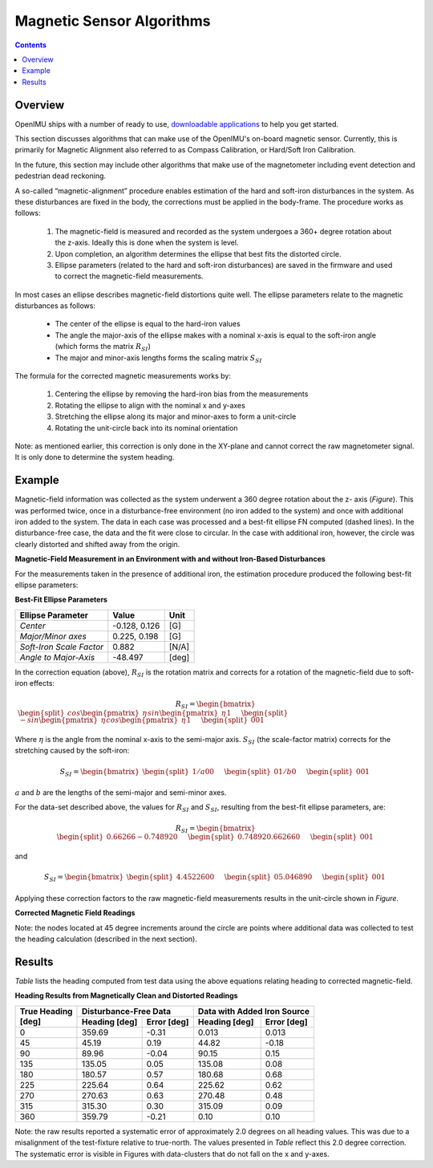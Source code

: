 Magnetic Sensor Algorithms
==========================

.. contents:: Contents
    :local:
    


.. role::  raw-html(raw)
    :format: html

Overview
---------

OpenIMU ships with a number of ready to use, `downloadable applications <https://developers.aceinna.com/apps>`__ 
to help you get started.

This section discusses algorithms that can make use of the OpenIMU's on-board magnetic sensor.  Currently, this 
is primarily for Magnetic Alignment also referred to as Compass Calibration, or Hard/Soft Iron Calibration.

In the future, this section may include other algorithms that make use of the magnetometer including event detection and
pedestrian dead reckoning.

A so-called “magnetic-alignment” procedure enables estimation of the hard and soft-iron disturbances
in the system.  As these disturbances are fixed in the body, the corrections must be applied in the
body-frame.  The procedure works as follows:

    1) The magnetic-field is measured and recorded as the system undergoes a 360+ degree rotation
       about the z-axis.  Ideally this is done when the system is level.

    2) Upon completion, an algorithm determines the ellipse that best fits the distorted circle.

    3) Ellipse parameters (related to the hard and soft-iron disturbances) are saved in the firmware
       and used to correct the magnetic-field measurements.


In most cases an ellipse describes magnetic-field distortions quite well.  The ellipse parameters
relate to the magnetic disturbances as follows:

    * The center of the ellipse is equal to the hard-iron values

    * The angle the major-axis of the ellipse makes with a nominal x-axis is equal to the soft-iron
      angle (which forms the matrix :math:`R_{SI}`)

    * The major and minor-axis lengths forms the scaling matrix :math:`S_{SI}`


The formula for the corrected magnetic measurements works by:

    1) Centering the ellipse by removing the hard-iron bias from the measurements

    2) Rotating the ellipse to align with the nominal x and y-axes

    3) Stretching the ellipse along its major and minor-axes to form a unit-circle

    4) Rotating the unit-circle back into its nominal orientation

Note: as mentioned earlier, this correction is only done in the XY-plane and cannot correct the raw
magnetometer signal.  It is only done to determine the system heading.

Example
---------

Magnetic-field information was collected as the system underwent a 360 degree rotation about the z-
axis (*Figure*).  This was performed twice, once in a disturbance-free environment (no iron added
to the system) and once with additional iron added to the system. The data in each case was
processed and a best-fit ellipse FN computed (dashed lines).  In the disturbance-free case, the data
and the fit were close to circular.  In the case with additional iron, however, the circle was
clearly distorted and shifted away from the origin.


**Magnetic-Field Measurement in an Environment with and without Iron-Based Disturbances**


For the measurements taken in the presence of additional iron, the estimation procedure produced the
following best-fit ellipse parameters:

**Best-Fit Ellipse Parameters**

+--------------------------+---------------+----------+
| **Ellipse Parameter**    | **Value**     | **Unit** |
+==========================+===============+==========+
|                          |               |          |
| *Center*                 | -0.128, 0.126 | [G]      |
|                          |               |          |
+--------------------------+---------------+----------+
|                          |               |          |
| *Major/Minor axes*       | 0.225, 0.198  | [G]      |
|                          |               |          |
+--------------------------+---------------+----------+
|                          |               |          |
| *Soft-Iron Scale Factor* | 0.882         | [N/A]    |
|                          |               |          |
+--------------------------+---------------+----------+
|                          |               |          |
| *Angle to Major-Axis*    | -48.497       | [deg]    |
|                          |               |          |
+--------------------------+---------------+----------+


In the correction equation (above), :math:`R_{SI}` is the rotation matrix and corrects for a
rotation of the magnetic-field due to soft-iron effects:

.. math::

    R_{SI} = \begin{bmatrix} { { \begin{split} 
                                 cos{ \begin{pmatrix} { \eta } \end{pmatrix} } 
                                 sin{ \begin{pmatrix} { \eta } \end{pmatrix} } 
                                 1
                                 \end{split}
                               } \hspace{5mm}
                               { \begin{split} 
                                 -sin{ \begin{pmatrix} { \eta } \end{pmatrix} } 
                                 cos{ \begin{pmatrix} { \eta } \end{pmatrix} } 
                                 1
                                 \end{split}
                               } \hspace{5mm}
                               { \begin{split} 
                                 0 
                                 0 
                                 1
                                 \end{split}
                               }
             } \end{bmatrix}


Where :math:`\eta` is the angle from the nominal x-axis to the semi-major axis.  :math:`S_{SI}` (the
scale-factor matrix) corrects for the stretching caused by the soft-iron:

.. math::

    S_{SI} = \begin{bmatrix} { { \begin{split}
                                 {1/a} 
                                 0 
                                 0
                                 \end{split}
                               } \hspace{5mm}
                               { \begin{split}
                                 0 
                                 {1/b} 
                                 0
                                 \end{split}
                               } \hspace{5mm}
                               { \begin{split} 
                                 0 
                                 0 
                                 1
                                 \end{split}
                               }
             } \end{bmatrix}


:math:`a` and :math:`b` are the lengths of the semi-major and semi-minor axes.

For the data-set described above, the values for :math:`R_{SI}` and :math:`S_{SI}`, resulting from
the best-fit ellipse parameters, are:

.. math::

    R_{SI} = \begin{bmatrix} { { \begin{split}
                                 {0.66266} 
                                 {-0.74892} 
                                 0
                                 \end{split}
                               } \hspace{5mm}
                               { \begin{split}
                                 {0.74892} 
                                 {0.66266} 
                                 0
                                 \end{split}
                               } \hspace{5mm}
                               { \begin{split}
                                 0 
                                 0 
                                 1
                                 \end{split}
                               }
             } \end{bmatrix}

and

.. math::

    S_{SI} = \begin{bmatrix} { { \begin{split}
                                 {4.45226} 
                                 0 
                                 0
                                 \end{split}
                               } \hspace{5mm}
                               { \begin{split}
                                 0 
                                 {5.04689} 
                                 0
                                 \end{split}
                               } \hspace{5mm}
                               { \begin{split}
                                 0 
                                 0 
                                 1
                                 \end{split}
                               }
             } \end{bmatrix}


Applying these correction factors to the raw magnetic-field measurements results in the unit-circle
shown in *Figure*.

**Corrected Magnetic Field Readings**

Note: the nodes located at 45 degree increments around the circle are points where additional data
was collected to test the heading calculation (described in the next section).


Results
---------

*Table* lists the heading computed from test data using the above equations relating heading to
corrected magnetic-field.

**Heading Results from Magnetically Clean and Distorted Readings**

.. tabularcolumns:: |c|c|c|c|c|


+-------------------+-------------------+-----------------+-------------------+-----------------+
|                   | **Disturbance-Free Data**           | **Data with Added Iron Source**     |
|| **True Heading** +-------------------+-----------------+-------------------+-----------------+
|| **[deg]**        | **Heading [deg]** | **Error [deg]** | **Heading [deg]** | **Error [deg]** |
+===================+===================+=================+===================+=================+
|                   |                   |                 |                   |                 |
| 0                 | 359.69            | -0.31           | 0.013             | 0.013           |
|                   |                   |                 |                   |                 |
+-------------------+-------------------+-----------------+-------------------+-----------------+
|                   |                   |                 |                   |                 |
| 45                | 45.19             | 0.19            | 44.82             | -0.18           |
|                   |                   |                 |                   |                 |
+-------------------+-------------------+-----------------+-------------------+-----------------+
|                   |                   |                 |                   |                 |
| 90                | 89.96             | -0.04           | 90.15             | 0.15            |
|                   |                   |                 |                   |                 |
+-------------------+-------------------+-----------------+-------------------+-----------------+
|                   |                   |                 |                   |                 |
| 135               | 135.05            | 0.05            | 135.08            | 0.08            |
|                   |                   |                 |                   |                 |
+-------------------+-------------------+-----------------+-------------------+-----------------+
|                   |                   |                 |                   |                 |
| 180               | 180.57            | 0.57            | 180.68            | 0.68            |
|                   |                   |                 |                   |                 |
+-------------------+-------------------+-----------------+-------------------+-----------------+
|                   |                   |                 |                   |                 |
| 225               | 225.64            | 0.64            | 225.62            | 0.62            |
|                   |                   |                 |                   |                 |
+-------------------+-------------------+-----------------+-------------------+-----------------+
|                   |                   |                 |                   |                 |
| 270               | 270.63            | 0.63            | 270.48            | 0.48            |
|                   |                   |                 |                   |                 |
+-------------------+-------------------+-----------------+-------------------+-----------------+
|                   |                   |                 |                   |                 |
| 315               | 315.30            | 0.30            | 315.09            | 0.09            |
|                   |                   |                 |                   |                 |
+-------------------+-------------------+-----------------+-------------------+-----------------+
|                   |                   |                 |                   |                 |
| 360               | 359.79            | -0.21           | 0.10              | 0.10            |
|                   |                   |                 |                   |                 |
+-------------------+-------------------+-----------------+-------------------+-----------------+


Note: the raw results reported a systematic error of approximately 2.0 degrees on all heading
values.  This was due to a misalignment of the test-fixture relative to true-north.  The values
presented in *Table* reflect this 2.0 degree correction.  The systematic error is visible in
Figures with data-clusters that do not fall on the x and y-axes.



